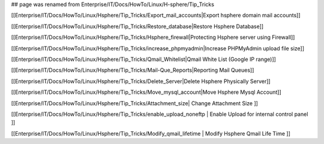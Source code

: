 ## page was renamed from Enterprise/IT/Docs/HowTo/Linux/H-sphere/Tip_Tricks

[[Enterprise/IT/Docs/HowTo/Linux/Hsphere/Tip_Tricks/Export_mail_accounts|Export hsphere domain mail accounts]]

[[Enterprise/IT/Docs/HowTo/Linux/Hsphere/Tip_Tricks/Restore_database|Restore Hsphere Database]]

[[Enterprise/IT/Docs/HowTo/Linux/Hsphere/Tip_Tricks/Hsphere_firewall|Protecting Hsphere server using Firewall]]

[[Enterprise/IT/Docs/HowTo/Linux/Hsphere/Tip_Tricks/increase_phpmyadmin|Increase PHPMyAdmin upload file size]]

[[Enterprise/IT/Docs/HowTo/Linux/Hsphere/Tip_Tricks/Qmail_Whitelist|Qmail White List (Google IP range)]]

[[Enterprise/IT/Docs/HowTo/Linux/Hsphere/Tip_Tricks/Mail-Que_Reports|Reporting Mail Queues]]

[[Enterprise/IT/Docs/HowTo/Linux/Hsphere/Tip_Tricks/Delete_Server|Delete Hsphere Physically Server]]

[[Enterprise/IT/Docs/HowTo/Linux/Hsphere/Tip_Tricks/Move_mysql_account|Move Hsphere Mysql Account]]

[[Enterprise/IT/Docs/HowTo/Linux/Hsphere/Tip_Tricks/Attachment_size| Change Attachment Size ]]

[[Enterprise/IT/Docs/HowTo/Linux/Hsphere/Tip_Tricks/enable_upload_noneftp | Enable Upload for internal control panel ]]

[[Enterprise/IT/Docs/HowTo/Linux/Hsphere/Tip_Tricks/Modify_qmail_lifetime | Modify Hsphere Qmail Life Time ]]
